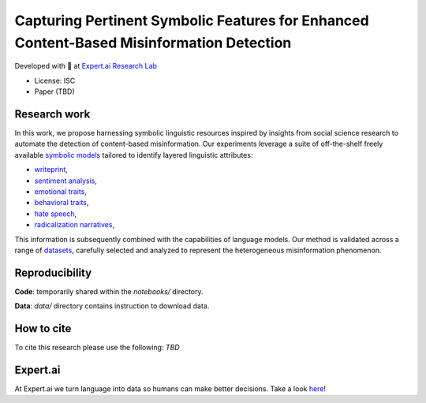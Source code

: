 =============================================================================================
Capturing Pertinent Symbolic Features for Enhanced Content-Based Misinformation Detection
=============================================================================================

|License| |PyPI pyversions|

Developed with 💛 at `Expert.ai Research Lab <https://github.com/expertailab>`__

-  License: ISC
-  Paper (TBD)

Research work
---------------
In this work, we propose harnessing symbolic linguistic 
resources inspired by insights from social science 
research to automate the detection of content-based 
misinformation. Our experiments leverage a suite of 
off-the-shelf freely available 
`symbolic models <https://www.expert.ai/blog/symbolic-approach-nlp-models/>`__
tailored to identify layered linguistic attributes:

* `writeprint <https://docs.expert.ai/nlapi/latest/reference/output/detection/writeprint/>`__,
* `sentiment analysis <https://docs.expert.ai/nlapi/latest/guide/sentiment-analysis/>`__,
* `emotional traits <https://docs.expert.ai/nlapi/latest/guide/classification/emotional-traits/>`__,
* `behavioral traits <https://docs.expert.ai/nlapi/latest/guide/classification/behavioral-traits/>`__,
* `hate speech <https://docs.expert.ai/nlapi/latest/reference/output/detection/hate-speech/>`__,
* `radicalization narratives <https://ceur-ws.org/Vol-2342/paper5.pdf>`__,

This information is subsequently combined with 
the capabilities of language models. 
Our method is validated across a range of 
`datasets <https://github.com/expertailab/Capturing-Pertinent-Symbolic-Features-for-Enhanced-Content-Based-Misinformation-Detection/tree/main/data>`__, 
carefully selected and analyzed to represent the 
heterogeneous misinformation phenomenon.


.. Installation
.. ------------

.. The whole project is handled with ``make``, go to a terminal an issue:

.. .. code:: bash

..    make setup
..    ...

Reproducibility
---------------

**Code**: temporarily shared within the *notebooks/* directory.

**Data**: *data/* directory contains instruction to download data.

.. To reproduce the results from the original paper, do:

.. .. code:: bash

..    make repro


.. Contribution
.. ------------

.. Contributions are welcome, and they are greatly appreciated! Every
.. little bit helps, and credit will always be given.

.. To contribute, have a look at `Contributing <./CONTRIBUTING.rst>`__

How to cite
-----------

To cite this research please use the following: `TBD`


|Expert.ai favicon| Expert.ai
-----------------------------

At Expert.ai we turn language into data so humans can make better
decisions. Take a look `here <https://expert.ai>`__!

.. |License| image:: https://img.shields.io/badge/License-ISC-blue.svg
   :target: http://perso.crans.org/besson/LICENSE.html
.. |PyPI pyversions| image:: https://badgen.net/pypi/python/black
   :target: https://www.python.org/
.. |Docker| image:: https://badgen.net/badge/icon/docker?icon=docker&label
   :target: https://docker.com/
.. |Expert.ai favicon| image:: https://www.expert.ai/wp-content/uploads/2020/09/favicon-1.png
   :target: https://expert.ai

